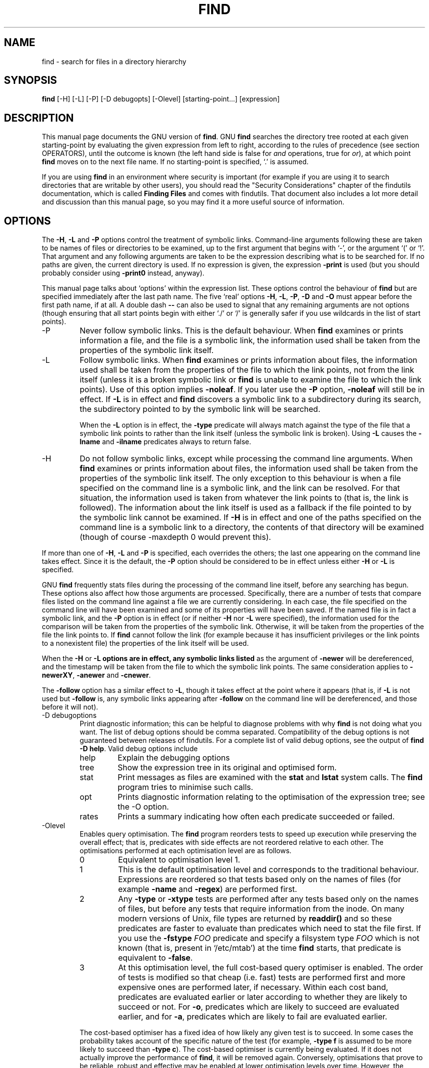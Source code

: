 .TH FIND 1 \" -*- nroff -*-
.SH NAME
find \- search for files in a directory hierarchy
.SH SYNOPSIS
.B find
[\-H] [\-L] [\-P] [\-D debugopts] [\-Olevel] [starting-point...] [expression]
.SH DESCRIPTION
This manual page
documents the GNU version of
.BR find .
GNU
.B find
searches the directory tree rooted at each given starting-point by
evaluating the given expression from left to right, according to the
rules of precedence (see section OPERATORS), until the outcome is
known (the left hand side is false for \fIand\fR operations, true for
\fIor\fR), at which point
.B find
moves on to the next file name.  If no starting-point is specified,
`.' is assumed.
.PP
If you are using
.B find
in an environment where security is important (for example if you are
using it to search directories that are writable by other users), you
should read the "Security Considerations" chapter of the findutils
documentation, which is called \fBFinding Files\fP and comes with
findutils.   That document also includes a lot more detail
and discussion than this manual page, so you may find it a more useful
source of information.
.SH OPTIONS
The
.BR \-H ,
.B \-L
and
.B \-P
options control the treatment of symbolic
links.  Command-line arguments following these are taken to be names
of files or directories to be examined, up to the first argument that
begins with `\-', or the argument `(' or `!'.  That argument and any
following arguments are taken to be the expression describing what is
to be searched for.  If no paths are given, the current directory is
used.  If no expression is given, the expression
.B \-print
is used
(but you should probably consider using
.B \-print0
instead, anyway).
.PP
This manual page talks about `options' within the expression list.
These options control the behaviour of
.B find
but are specified immediately after the last path name.  The five
`real' options
.BR \-H ,
.BR \-L ,
.BR \-P ,
.B  \-D
and
.B  \-O
must appear before
the first path name, if at all.  A double dash
.B \-\-
can also be used
to signal that any remaining arguments are not options (though
ensuring that all start points begin with either `./' or `/' is
generally safer if you use wildcards in the list of start points).
.IP \-P
Never follow symbolic links.  This is the default behaviour.  When
.B find
examines or prints information a file, and the file is a symbolic
link, the information used shall be taken from the properties of the
symbolic link itself.

.IP \-L
Follow symbolic links.  When
.B find
examines or prints information about files, the information used shall
be taken from the properties of the file to which the link points, not
from the link itself (unless it is a broken symbolic link or
.B find
is unable to examine the file to which the link points).  Use of this
option implies
.BR \-noleaf .
If you later use the
.B \-P
option,
.B \-noleaf
will still be in effect.  If
.B \-L
is in effect and
.B find
discovers a symbolic link to a subdirectory during its search,
the subdirectory pointed to by the symbolic link will be searched.
.IP
When the
.B \-L
option is in effect, the
.B \-type
predicate will always
match against the type of the file that a symbolic link points to
rather than the link itself (unless the symbolic link is broken).
Using
.B \-L
causes the
.B \-lname
and
.B \-ilname
predicates always to return
false.

.IP \-H
Do not follow symbolic links, except while processing the command
line arguments.  When
.B find
examines or prints information about files, the information used
shall be taken from the properties of the symbolic link itself.   The
only exception to this behaviour is when a file specified on the
command line is a symbolic link, and the link can be resolved.  For
that situation, the information used is taken from whatever the link
points to (that is, the link is followed).  The information about the
link itself is used as a fallback if the file pointed to by the
symbolic link cannot be examined.  If
.B \-H
is in effect and one of the
paths specified on the command line is a symbolic link to a directory,
the contents of that directory will be examined (though of course
\-maxdepth 0 would prevent this).
.P
If more than one of
.BR \-H ,
.B \-L
and
.B \-P
is specified, each overrides the
others; the last one appearing on the command line takes effect.
Since it is the default, the
.B \-P
option should be considered to be in
effect unless either
.B \-H
or
.B \-L
is specified.

GNU
.B find
frequently stats files during the processing of the command line
itself, before any searching has begun.  These options also affect how
those arguments are processed.  Specifically, there are a number of
tests that compare files listed on the command line against a file we
are currently considering.  In each case, the file specified on the
command line will have been examined and some of its properties will
have been saved.  If the named file is in fact a symbolic link, and
the
.B \-P
option is in effect (or if neither
.B \-H
nor
.B \-L
were specified), the information used for the comparison will be taken from
the properties of the symbolic link.  Otherwise, it will be taken from
the properties of the file the link points to.  If
.B find
cannot follow the link (for example because it has insufficient
privileges or the link points to a nonexistent file) the properties of
the link itself will be used.
.P
When the
.B \-H
or
.B \-L options are in effect, any symbolic links listed
as the argument of
.B \-newer
will be dereferenced, and the timestamp
will be taken from the file to which the symbolic link points.  The
same consideration applies to
.BR \-newerXY ,
.B \-anewer
and
.BR \-cnewer .

The
.B \-follow
option has a similar effect to
.BR \-L ,
though it takes
effect at the point where it appears (that is, if
.B \-L
is not used but
.B \-follow
is, any symbolic links appearing after
.B \-follow
on the
command line will be dereferenced, and those before it will not).

.IP "\-D debugoptions"
Print diagnostic information; this can be helpful to diagnose problems
with why
.B find
is not doing what you want.  The list of debug options should be comma
separated.  Compatibility of the debug options is not guaranteed
between releases of findutils.  For a complete list of valid debug
options, see the output of
.B find \-D
.BR help .
Valid debug options include
.RS
.IP help
Explain the debugging options
.IP tree
Show the expression tree in its original and optimised form.
.IP stat
Print messages as files are examined with the
.B stat
and
.B lstat
system calls.  The
.B find
program tries to minimise such calls.
.IP opt
Prints diagnostic information relating to the optimisation of the
expression tree; see the \-O option.
.IP rates
Prints a summary indicating how often each predicate succeeded or
failed.
.RE
.IP \-Olevel
Enables query optimisation.   The
.B find
program reorders tests to speed up execution while preserving the
overall effect; that is, predicates with side effects are not
reordered relative to each other.  The optimisations performed at each
optimisation level are as follows.
.RS
.IP 0
Equivalent to optimisation level 1.
.IP 1
This is the default optimisation level and corresponds to the
traditional behaviour.  Expressions are reordered so that tests based
only on the names of files (for example
.B \-name
and
.BR \-regex )
are performed first.
.IP 2
Any
.B \-type
or
.B \-xtype
tests are performed after any tests based only on the names of files,
but before any tests that require information from the inode.  On many
modern versions of Unix, file types are returned by
.B readdir()
and so these predicates are faster to evaluate than predicates which
need to stat the file first.
If you use the
.B \-fstype
.I FOO
predicate and specify a filsystem type
.I FOO
which is not known (that is, present in `/etc/mtab') at the time
.B find
starts, that predicate is equivalent to
.BR \-false .
.IP 3
At this optimisation level, the full cost-based query optimiser is
enabled.  The order of tests is modified so that cheap (i.e. fast)
tests are performed first and more expensive ones are performed later,
if necessary.  Within each cost band, predicates are evaluated earlier
or later according to whether they are likely to succeed or not.  For
.BR \-o ,
predicates which are likely to succeed are evaluated earlier, and for
.BR \-a ,
predicates which are likely to fail are evaluated earlier.
.RE
.IP
The cost-based optimiser has a fixed idea of how likely any given test
is to succeed.  In some cases the probability takes account of the
specific nature of the test (for example,
.B \-type f
is assumed to be more likely to succeed than
.BR "\-type c" ).
The cost-based optimiser is currently being evaluated.   If it does
not actually improve the performance of
.BR find ,
it will be removed again.  Conversely, optimisations that prove to be
reliable, robust and effective may be enabled at lower optimisation
levels over time.  However, the default behaviour (i.e. optimisation
level 1) will not be changed in the 4.3.x release series.  The
findutils test suite runs all the tests on
.B find
at each optimisation level and ensures that the result is the same.
.P
.SH EXPRESSIONS
The expression is made up of options (which affect overall operation
rather than the processing of a specific file, and always return
true), tests (which return a true or false value), and actions (which
have side effects and return a true or false value), all separated by
operators.
.B \-and
is assumed where the operator is omitted.

If the expression contains no actions other than
.BR \-prune ,
.B \-print
is
performed on all files for which the expression is true.

.SS OPTIONS
.P
All options always return true.  Except for
.BR \-daystart ,
.B \-follow
and
.BR \-regextype ,
the options affect all tests, including tests specified
before the option.  This is because the options are processed when the
command line is parsed, while the tests don't do anything until files
are examined.  The
.BR \-daystart ,
.B \-follow
and
.B \-regextype
options are different in this respect, and have an effect only on tests which
appear later in the command line.  Therefore, for clarity, it is best
to place them at the beginning of the expression.  A warning is issued
if you don't do this.

.IP \-d
A synonym for \-depth, for compatibility with FreeBSD, NetBSD, MacOS X and OpenBSD.

.IP \-daystart
Measure times (for
.BR \-amin ,
.BR \-atime ,
.BR \-cmin ,
.BR \-ctime ,
.BR \-mmin ,
and
.BR \-mtime )
from the beginning of today rather than from 24 hours ago.  This
option only affects tests which appear later on the command line.

.IP \-depth
Process each directory's contents before the directory itself.  The
\-delete action also implies
.BR \-depth .

.IP \-follow
Deprecated; use the
.B \-L
option instead.  Dereference symbolic links.
Implies
.BR \-noleaf .
The
.B \-follow
option affects only those tests which
appear after it on the command line.  Unless the
.B \-H
or
.B \-L
option has
been specified, the position of the
.B \-follow
option changes the behaviour of the
.B \-newer
predicate; any files listed as the argument
of
.B \-newer
will be dereferenced if they are symbolic links.  The same
consideration applies to
.BR \-newerXY ,
.B \-anewer
and
.BR \-cnewer .
Similarly, the
.B \-type
predicate will always match against the type of the file
that a symbolic link points to rather than the link itself.  Using
.B \-follow
causes the
.B \-lname and
.B \-ilname
predicates always to return false.

.IP "\-help, \-\-help"
Print a summary of the command-line usage of
.B find
and exit.

.IP \-ignore_readdir_race
Normally, \fBfind\fR will emit an error message when it fails to stat a file.
If you give this option and a file is deleted between the time \fBfind\fR
reads the name of the file from the directory and the time it tries to stat
the file, no error message will be issued.    This also applies to files
or directories whose names are given on the command line.  This option takes
effect at the time the command line is read, which means that you cannot search
one part of the filesystem with this option on and part of it with this option
off (if you need to do that, you will need to issue two \fBfind\fR commands
instead, one with the option and one without it).

.IP "\-maxdepth \fIlevels\fR"
Descend at most \fIlevels\fR (a non-negative integer) levels of
directories below the starting-points.
.B \-maxdepth 0
 means only apply the tests and actions to the starting-points themselves.

.IP "\-mindepth \fIlevels\fR"
Do not apply any tests or actions at levels less than \fIlevels\fR (a
non-negative integer).
.B \-mindepth 1
means process all files except the starting-points.

.IP \-mount
Don't descend directories on other filesystems.  An alternate name for
.BR \-xdev ,
for compatibility with some other versions of
.BR find .

.IP \-noignore_readdir_race
Turns off the effect of
.BR \-ignore_readdir_race .

.IP "\-noleaf"
Do not optimize by assuming that directories contain 2 fewer
subdirectories than their hard link count.  This option is needed when
searching filesystems that do not follow the Unix directory-link
convention, such as CD-ROM or MS-DOS filesystems or AFS volume mount
points.  Each directory on a normal Unix filesystem has at least 2
hard links: its name and its `.'  entry.  Additionally, its
subdirectories (if any) each have a `..'  entry linked to that
directory.  When
.B find
is examining a directory, after it has statted 2 fewer subdirectories
than the directory's link count, it knows that the rest of the entries
in the directory are non-directories (`leaf' files in the directory
tree).  If only the files' names need to be examined, there is no need
to stat them; this gives a significant increase in search speed.

.IP "\-regextype \fItype\fR"
Changes the regular expression syntax understood by
.B \-regex
and
.B \-iregex
tests which occur later on the command line.  Currently-implemented
types are emacs (this is the default), posix-awk, posix-basic,
posix-egrep and posix-extended.

.IP "\-version, \-\-version"
Print the \fBfind\fR version number and exit.

.IP "\-warn, \-nowarn"
Turn warning messages on or off.  These warnings apply only to the
command line usage, not to any conditions that
.B find
might encounter when it searches directories.  The default behaviour
corresponds to
.B \-warn
if standard input is a tty, and to
.B \-nowarn
otherwise.

.IP \-xdev
Don't descend directories on other filesystems.

.SS TESTS
Some tests, for example
.B \-newerXY
and
.BR -samefile ,
allow comparison between the file currently being examined and some
reference file specified on the command line.  When these tests are
used, the interpretation of the reference file is determined by the
options
.BR \-H ,
.B \-L
and
.B \-P
and any previous
.BR \-follow ,
but the reference file is only examined once, at the time the command
line is parsed.  If the reference file cannot be examined (for
example, the
.BR stat (2)
system call fails for it), an error message is issued, and
.B find
exits with a nonzero status.
.P
Numeric arguments can be specified as
.IP \fI+n\fP
for greater than
.IR n ,
.IP \fI\-n\fP
for less than
.IR n ,
.IP \fIn\fP
for exactly
.IR n .
.P

.IP "\-amin \fIn\fR"
File was last accessed \fIn\fR minutes ago.

.IP "\-anewer \fIfile\fR"
File was last accessed more recently than \fIfile\fR was modified.  If
\fIfile\fR is a symbolic link and the
.B \-H
option or the
.B \-L
option is in effect, the access time of the file it points to is
always used.

.IP "\-atime \fIn\fR"
File was last accessed \fIn\fR*24 hours ago.
When find figures out how many 24-hour periods ago the file
was last accessed, any fractional part is ignored, so to match
.B \-atime
.BR +1 ,
a file has to have been accessed at least
.I two
days ago.

.IP "\-cmin \fIn\fR"
File's status was last changed \fIn\fR minutes ago.

.IP "\-cnewer \fIfile\fR"
File's status was last changed more recently than \fIfile\fR was
modified.  If \fIfile\fR is a symbolic link and the
.B \-H
option or the
.B \-L
option is in effect, the status-change time of the file it points
to is always used.

.IP "\-ctime \fIn\fR"
File's status was last changed \fIn\fR*24 hours ago.
See the comments for
.B \-atime
to understand how rounding affects the interpretation of file status
change times.

.IP \-empty
File is empty and is either a regular file or a directory.

.IP \-executable
Matches files which are executable and directories which are
searchable (in a file name resolution sense).  This takes into account
access control lists and other permissions artefacts which the
.B \-perm
test ignores.  This test makes use of the
.BR access (2)
system call, and so can be fooled by NFS servers which do UID
mapping (or root-squashing), since many systems implement
.BR access (2)
in the client's kernel and so cannot make use of the UID mapping
information held on the server.  Because this test is based only on
the result of the
.BR access (2)
system call, there is no guarantee that a file for which this test
succeeds can actually be executed.

.IP \-false
Always false.

.IP "\-fstype \fItype\fR"
File is on a filesystem of type \fItype\fR.  The valid filesystem
types vary among different versions of Unix; an incomplete list of
filesystem types that are accepted on some version of Unix or another
is: ufs, 4.2, 4.3, nfs, tmp, mfs, S51K, S52K.  You can use
.B \-printf
with the %F directive to see the types of your filesystems.

.IP "\-gid \fIn\fR"
File's numeric group ID is \fIn\fR.

.IP "\-group \fIgname\fR"
File belongs to group \fIgname\fR (numeric group ID allowed).

.IP "\-ilname \fIpattern\fR"
Like
.BR \-lname ,
but the match is case insensitive.
If the
.B \-L
option or the
.B \-follow
option is in effect, this test returns false unless the symbolic link
is broken.


.IP "\-iname \fIpattern\fR"
Like
.BR \-name ,
but the match is case insensitive.  For example, the
patterns `fo*' and `F??' match the file names `Foo', `FOO', `foo',
`fOo', etc.   The pattern `*foo*` will also match a file
called '.foobar'.

.IP "\-inum \fIn\fR"
File has inode number \fIn\fR.  It is normally easier to use the
.B \-samefile
test instead.

.IP "\-ipath \fIpattern\fR"
Like
.BR \-path .
but the match is case insensitive.

.IP "\-iregex \fIpattern\fR"
Like
.BR \-regex ,
but the match is case insensitive.

.IP "\-iwholename \fIpattern\fR"
See \-ipath.    This alternative is less portable than
.BR \-ipath .

.IP "\-links \fIn\fR"
File has \fIn\fR links.

.IP "\-lname \fIpattern\fR"
File is a symbolic link whose contents match shell pattern
\fIpattern\fR.  The metacharacters do not treat `/' or `.' specially.
If the
.B \-L
option or the
.B \-follow
option is in effect, this test returns false unless the symbolic link
is broken.

.IP "\-mmin \fIn\fR"
File's data was last modified \fIn\fR minutes ago.

.IP "\-mtime \fIn\fR"
File's data was last modified \fIn\fR*24 hours ago.
See the comments for
.B \-atime
to understand how rounding affects the interpretation of file
modification times.

.IP "\-name \fIpattern\fR"
Base of file name (the path with the leading directories removed)
matches shell pattern \fIpattern\fR.  Because the leading directories
are removed, the file names considered for a match with
.B \-name
will never include a slash, so `\-name a/b' will never match anything
(you probably need to use
.B \-path
instead).  The metacharacters (`*', `?',
and `[]') match a `.' at the start of the base name (this is a change
in findutils-4.2.2; see section STANDARDS CONFORMANCE below).  To ignore a
directory and the files under it, use
.BR \-prune ;
see an example in the
description of
.BR \-path .
Braces are not recognised as being
special, despite the fact that some shells including Bash imbue braces
with a special meaning in shell patterns.  The filename matching is
performed with the use of the
.BR fnmatch (3)
library function.   Don't forget to enclose the pattern in quotes
in order to protect it from expansion by the shell.

.IP "\-newer \fIfile\fR"
File was modified more recently than \fIfile\fR.  If \fIfile\fR is a
symbolic link and the
.B \-H
option or the
.B \-L
option is in effect, the
modification time of the file it points to is always used.

.IP "\-newerXY \fIreference\fR"
Compares the timestamp of the current file with \fIreference\fR.
The
.I reference
argument is normally the name of a file (and one of its timestamps is
used for the comparison) but it may also be a string describing an
absolute time.
.I X
and
.I Y
are placeholders for other letters, and these letters select which
time belonging to
how
.I reference
is used for the comparison.
.TS
ll
ll
ll
ll
llw(2i).
a	The access time of the file \fIreference\fR
B	The birth time of the file \fIreference\fR
c	The inode status change time of \fIreference\fR
m	The modification time of the file \fIreference\fR
t	\fIreference\fR is interpreted directly as a time
.TE

Some combinations are invalid; for example, it is invalid for
.I X
to be
.IR t .
Some combinations are not implemented on all systems; for example
.I B
is not supported on all systems.  If an invalid or unsupported
combination of
.I XY
is specified, a fatal error results.  Time specifications are
interpreted as for the argument to the
.B \-d
option of GNU
.BR date .
If you try to use the birth time of a reference file, and the birth
time cannot be determined, a fatal error message results.  If you
specify a test which refers to the birth time of files being examined,
this test will fail for any files where the birth time is unknown.

.IP \-nogroup
No group corresponds to file's numeric group ID.

.IP \-nouser
No user corresponds to file's numeric user ID.

.IP "\-path \fIpattern\fR"
File name matches shell pattern \fIpattern\fR.  The metacharacters do
not treat `/' or `.' specially; so, for example,
.br
.in +1i
find . \-path "./sr*sc"
.br
.in -1i
will print an entry for a directory called `./src/misc' (if one
exists).  To ignore a whole directory tree, use
.B \-prune
rather than
checking every file in the tree.  For example, to skip the
directory `src/emacs' and all files and directories under it, and
print the names of the other files found, do something like this:
.br
.in +1i
find . \-path ./src/emacs \-prune \-o \-print
.br
.in -1i
Note that the pattern match test applies to the whole file name,
starting from one of the start points named on the command line.  It
would only make sense to use an absolute path name here if the
relevant start point is also an absolute path.  This means that this
command will never match anything:
.br
.in +1i
find bar \-path /foo/bar/myfile \-print
.br
.in -1i
Find compares the
.B \-path
argument with the concatenation of a directory name and the base name
of the file it's examining.  Since the concatenation will never end
with a slash,
.B \-path
arguments ending in a slash will match nothing (except perhaps a start
point specified on the command line).
The predicate
.B \-path
is also supported by HP-UX
.B find
and will be in a forthcoming version of the POSIX standard.

.IP "\-perm \fImode\fR"
File's permission bits are exactly \fImode\fR (octal or symbolic).
Since an exact match is required, if you want to use this form for
symbolic modes, you may have to specify a rather complex mode string.
For example `\-perm g=w' will only match files which have mode 0020
(that is, ones for which group write permission is the only permission
set).  It is more likely that you will want to use the `/' or `-'
forms, for example `\-perm \-g=w', which matches any file with group
write permission.  See the
.B EXAMPLES
section for some illustrative examples.

.IP "\-perm \-\fImode\fR"
All of the permission bits \fImode\fR are set for the file.
Symbolic modes are accepted in this form, and this is usually the way
in which would want to use them.  You must specify `u', `g' or `o' if
you use a symbolic mode.   See the
.B EXAMPLES
section for some illustrative examples.

.IP "\-perm /\fImode\fR"
Any of the permission bits \fImode\fR are set for the file.  Symbolic
modes are accepted in this form.  You must specify `u', `g' or `o' if
you use a symbolic mode.  See the
.B EXAMPLES
section for some illustrative examples.  If no permission bits in
.I mode
are set, this test matches any file (the idea here is to be consistent
with the behaviour of
.B \-perm
.BR \-000 ).

.IP "\-perm +\fImode\fR"
This is no longer supported (and has been deprecated since 2005).  Use
.B "\-perm /\fImode\fR"
instead.

.IP \-readable
Matches files which are readable.  This takes into account access
control lists and other permissions artefacts which the
.B \-perm
test ignores.  This test makes use of the
.BR access (2)
system call, and so can be fooled by NFS servers which do UID
mapping (or root-squashing), since many systems implement
.BR access (2)
in the client's kernel and so cannot make use of the UID mapping
information held on the server.

.IP "\-regex \fIpattern\fR"
File name matches regular expression \fIpattern\fR.  This is a match
on the whole path, not a search.  For example, to match a file named
`./fubar3', you can use the regular expression `.*bar.' or `.*b.*3',
but not `f.*r3'.  The regular expressions understood by
.B find
are by default Emacs Regular Expressions, but this can be
changed with the
.B \-regextype
option.

.IP "\-samefile \fIname\fR"
File refers to the same inode as \fIname\fR.   When
.B \-L
is in effect, this can include symbolic links.

.IP "\-size \fIn\fR[cwbkMG]"
File uses \fIn\fP units of space, rounding up.  The following suffixes
can be used:
.RS
.IP `b'
for 512-byte blocks (this is the default if no suffix is used)
.IP `c'
for bytes
.IP `w'
for two-byte words
.IP `k'
for Kilobytes (units of 1024 bytes)
.IP `M'
for Megabytes (units of 1048576 bytes)
.IP `G'
for Gigabytes (units of 1073741824 bytes)
.RE
.IP
The size does not count indirect blocks, but it does count blocks in
sparse files that are not actually allocated.  Bear in mind that the
`%k' and `%b' format specifiers of
.B \-printf
handle sparse files
differently.  The `b' suffix always denotes 512-byte blocks and never
1 Kilobyte blocks, which is different to the behaviour of
.BR \-ls .
The + and - prefixes signifiy greater than and less than, as usual,
but bear in mind that the size is rounded up to the next unit (so a
1-byte file is not matched by
.BR "-size -1M" ).
.IP \-true
Always true.

.IP "\-type \fIc\fR"
File is of type \fIc\fR:
.RS
.IP b
block (buffered) special
.IP c
character (unbuffered) special
.IP d
directory
.IP p
named pipe (FIFO)
.IP f
regular file
.IP l
symbolic link; this is never true if the
.B \-L
option or the
.B \-follow
option is in effect, unless the symbolic link is broken.  If you want
to search for symbolic links when
.B \-L
is in effect, use
.BR \-xtype .
.IP s
socket
.IP D
door (Solaris)
.RE
.IP "\-uid \fIn\fR"
File's numeric user ID is \fIn\fR.

.IP "\-used \fIn\fR"
File was last accessed \fIn\fR days after its status was last changed.

.IP "\-user \fIuname\fR"
File is owned by user \fIuname\fR (numeric user ID allowed).

.IP "\-wholename \fIpattern\fR"
See \-path.    This alternative is less portable than
.BR \-path .

.IP "\-writable"
Matches files which are writable.  This takes into account access
control lists and other permissions artefacts which the
.B \-perm
test ignores.  This test makes use of the
.BR access (2)
system call, and so can be fooled by NFS servers which do UID
mapping (or root-squashing), since many systems implement
.BR access (2)
in the client's kernel and so cannot make use of the UID mapping
information held on the server.

.IP "\-xtype \fIc\fR"
The same as
.B \-type
unless the file is a symbolic link.  For symbolic
links: if the
.B \-H
or
.B \-P
option was specified, true if the file is a
link to a file of type \fIc\fR; if the
.B \-L
option has been given, true
if \fIc\fR is `l'.  In other words, for symbolic links,
.B \-xtype
checks the type of the file that
.B \-type
does not check.
.IP "\-context \fIpattern\fR"
(SELinux only) Security context of the file matches glob \fIpattern\fR.

.SS ACTIONS
.IP "\-delete\fR"
Delete files; true if removal succeeded.  If the removal failed, an
error message is issued.
If
.B \-delete
fails,
.BR find 's
exit status will be nonzero
(when it eventually exits).
Use of
.B \-delete
automatically turns on the
.RB ` \-depth '
option.

.BR Warnings :
Don't forget that the find command line is
evaluated as an expression, so putting
.B \-delete
first will make
.B find
try to delete everything below the starting points you specified.
When testing a
.B find
command line that you later intend to use with
.BR \-delete ,
you should explicitly specify
.B \-depth
in order to avoid later surprises.  Because
.B \-delete
implies
.BR \-depth ,
you cannot usefully use
.B \-prune
and
.B \-delete
together.

.IP "\-exec \fIcommand\fR ;"
Execute \fIcommand\fR; true if 0 status is returned.  All following
arguments to
.B find
are taken to be arguments to the command until an argument consisting
of `;' is encountered.  The string `{}' is replaced by the current
file name being processed everywhere it occurs in the arguments to the
command, not just in arguments where it is alone, as in some versions
of
.BR find .
Both of these constructions might need to be escaped (with a `\e') or
quoted to protect them from expansion by the shell.  See the
.B EXAMPLES
section for examples of the use of the
.B \-exec
option.  The specified
command is run once for each matched file.
The command is executed in the starting directory.   There are
unavoidable security problems surrounding use of the
.B \-exec
action;
you should use the
.B \-execdir
option instead.

.IP "\-exec \fIcommand\fR {} +"
This variant of the
.B \-exec
action runs the specified command on the
selected files, but the command line is built by appending each
selected file name at the end; the total number of invocations of the
command will be much less than the number of matched files.  The
command line is built in much the same way that
.B xargs
builds its command lines.  Only one instance of `{}' is allowed within
the command.  The command is executed in the starting directory.

.IP "\-execdir \fIcommand\fR ;"
.IP "\-execdir \fIcommand\fR {} +"
Like
.BR \-exec ,
but the specified command is run from the subdirectory
containing the matched file, which is not normally the directory in
which you started
.BR find .
This a much more secure method for invoking commands, as it avoids
race conditions during resolution of the paths to the matched files.
As with the
.B \-exec
action, the `+' form of
.B \-execdir
will build a
command line to process more than one matched file, but any given
invocation of
.I command
will only list files that exist in the same subdirectory.  If you use
this option, you must ensure that your
.B $PATH
environment variable does not reference `.';
otherwise, an attacker can run any commands they like by leaving an
appropriately-named file in a directory in which you will run
.BR \-execdir .
The same applies to having entries in
.B $PATH
which are empty or which are not absolute directory names.

.IP "\-fls \fIfile\fR"
True; like
.B \-ls
but write to \fIfile\fR like
.BR \-fprint .
The output file is always created, even if the predicate is never
matched.
See the
.B UNUSUAL FILENAMES
section for information about how unusual characters in filenames are handled.

.IP "\-fprint \fIfile\fR"
True; print the full file name into file \fIfile\fR.  If \fIfile\fR
does not exist when \fBfind\fR is run, it is created; if it does
exist, it is truncated.  The file names `/dev/stdout' and
`/dev/stderr' are handled specially; they refer to the standard
output and standard error output, respectively.
The output file is always created, even if the predicate is never matched.
See the
.B UNUSUAL FILENAMES
section for information about how unusual characters in filenames are handled.

.IP "\-fprint0 \fIfile\fR"
True; like
.B \-print0
but write to \fIfile\fR like
.BR \-fprint .
The output file is always created, even if the predicate is never matched.
See the
.B UNUSUAL FILENAMES
section for information about how unusual characters in filenames are handled.

.IP "\-fprintf \fIfile\fR \fIformat\fR"
True; like
.B \-printf
but write to \fIfile\fR like
.BR \-fprint .
The output file is always created, even if the predicate is never matched.
See the
.B UNUSUAL FILENAMES
section for information about how unusual characters in filenames are handled.

.IP \-ls
True; list current file in
.B ls \-dils
format on standard output.
The block counts are of 1K blocks, unless the environment variable
POSIXLY_CORRECT is set, in which case 512-byte blocks are used.
See the
.B UNUSUAL FILENAMES
section for information about how unusual characters in filenames are handled.

.IP "\-ok \fIcommand\fR ;"
Like
.B \-exec
but ask the user first.  If the user agrees, run the command.  Otherwise
just return false.  If the command is run, its standard input is redirected
from
.BR /dev/null .

.IP
The response to the prompt is matched against a pair of regular
expressions to determine if it is an affirmative or negative
response.  This regular expression is obtained from the system if the
`POSIXLY_CORRECT' environment variable is set, or otherwise from
.BR find 's
message translations.  If the system has no suitable
definition,
.BR find 's
own definition will be used.   In either case, the interpretation of
the regular expression itself will be affected by the environment
variables 'LC_CTYPE' (character classes) and 'LC_COLLATE' (character
ranges and equivalence classes).



.IP "\-okdir \fIcommand\fR ;"
Like
.B \-execdir
but ask the user first in the same way as for
.BR \-ok .
If the user does not agree, just return false.
If the command is run, its standard input is redirected from
.BR /dev/null .

.IP \-print
True; print the full file name on the standard output, followed by a
newline.   If you are piping the output of
.B find
into another program and there is the faintest possibility that the files
which you are searching for might contain a newline, then you should
seriously consider using the
.B \-print0
option instead of
.BR \-print .
See the
.B UNUSUAL FILENAMES
section for information about how unusual characters in filenames are handled.

.IP \-print0
True; print the full file name on the standard output, followed by a
null character (instead of the newline character that
.B \-print
uses).
This allows file names that contain newlines or other types of white
space to be correctly interpreted by programs that process the
\fBfind\fR output.  This option corresponds to the
.B \-0
option of
.BR xargs .

.IP "\-printf \fIformat\fR"
True; print \fIformat\fR on the standard output, interpreting `\e'
escapes and `%' directives.  Field widths and precisions can be
specified as with the `printf' C function.  Please note that many of
the fields are printed as %s rather than %d, and this may mean that
flags don't work as you might expect.  This also means that the `\-'
flag does work (it forces fields to be left-aligned).  Unlike
.BR \-print ,
.B \-printf
does not add a newline at the end of the string.  The escapes
and directives are:
.RS
.IP \ea
Alarm bell.
.IP \eb
Backspace.
.IP \ec
Stop printing from this format immediately and flush the output.
.IP \ef
Form feed.
.IP \en
Newline.
.IP \er
Carriage return.
.IP \et
Horizontal tab.
.IP \ev
Vertical tab.
.IP \e0
ASCII NUL.
.IP \e\e
A literal backslash (`\e').
.IP \eNNN
The character whose ASCII code is NNN (octal).
.PP
A `\e' character followed by any other character is treated as an
ordinary character, so they both are printed.
.IP %%
A literal percent sign.
.IP %a
File's last access time in the format returned by the C `ctime' function.
.IP %A\fIk\fP
File's last access time in the format specified by \fIk\fR, which is
either `@' or a directive for the C `strftime' function.  The possible
values for \fIk\fR are listed below; some of them might not be
available on all systems, due to differences in `strftime' between
systems.
.RS
.IP @
seconds since Jan. 1, 1970, 00:00 GMT, with fractional part.
.PP
Time fields:
.IP H
hour (00..23)
.IP I
hour (01..12)
.IP k
hour ( 0..23)
.IP l
hour ( 1..12)
.IP M
minute (00..59)
.IP p
locale's AM or PM
.IP r
time, 12-hour (hh:mm:ss [AP]M)
.IP S
Second (00.00 .. 61.00).  There is a fractional part.
.IP T
time, 24-hour (hh:mm:ss)
.IP +
Date and time, separated by `+', for example
`2004\-04\-28+22:22:05.0'.  This is a GNU extension.  The time is
given in the current timezone (which may be affected by setting the TZ
environment variable).  The seconds field includes a fractional part.
.IP X
locale's time representation (H:M:S)
.IP Z
time zone (e.g., EDT), or nothing if no time zone is determinable
.PP
Date fields:
.IP a
locale's abbreviated weekday name (Sun..Sat)
.IP A
locale's full weekday name, variable length (Sunday..Saturday)
.IP b
locale's abbreviated month name (Jan..Dec)
.IP B
locale's full month name, variable length (January..December)
.IP c
locale's date and time (Sat Nov 04 12:02:33 EST 1989).  The format is
the same as for
.BR ctime (3)
and so to preserve compatibility with that format, there is no fractional part
in the seconds field.
.IP d
day of month (01..31)
.IP D
date (mm/dd/yy)
.IP h
same as b
.IP j
day of year (001..366)
.IP m
month (01..12)
.IP U
week number of year with Sunday as first day of week (00..53)
.IP w
day of week (0..6)
.IP W
week number of year with Monday as first day of week (00..53)
.IP x
locale's date representation (mm/dd/yy)
.IP y
last two digits of year (00..99)
.IP Y
year (1970...)
.RE
.IP %b
The amount of disk space used for this file in 512-byte blocks. Since disk
space is allocated in multiples of the filesystem block size this is usually
greater than %s/512, but it can also be smaller if the file is a sparse file.
.IP %c
File's last status change time in the format returned by the C `ctime'
function.
.IP %C\fIk\fP
File's last status change time in the format specified by \fIk\fR,
which is the same as for %A.
.IP %d
File's depth in the directory tree; 0 means the file is a starting-point.
.IP %D
The device number on which the file exists (the st_dev field of struct
stat), in decimal.
.IP %f
File's name with any leading directories removed (only the last element).
.IP %F
Type of the filesystem the file is on; this value can be used for
\-fstype.
.IP %g
File's group name, or numeric group ID if the group has no name.
.IP %G
File's numeric group ID.
.IP %h
Leading directories of file's name (all but the last element).
If the file name contains no slashes (since it is in the current
directory) the %h specifier expands to ".".
.IP %H
Starting-point under which file was found.
.IP %i
File's inode number (in decimal).
.IP %k
The amount of disk space used for this file in 1K blocks. Since disk space is
allocated in multiples of the filesystem block size this is usually greater
than %s/1024, but it can also be smaller if the file is a sparse file.
.IP %l
Object of symbolic link (empty string if file is not a symbolic link).
.IP %m
File's permission bits (in octal).  This option uses the `traditional'
numbers which most Unix implementations use, but if your particular
implementation uses an unusual ordering of octal permissions bits, you
will see a difference between the actual value of the file's mode and
the output of %m.   Normally you will want to have a leading
zero on this number, and to do this, you should use the
.B #
flag (as in, for example, `%#m').
.IP %M
File's permissions (in symbolic form, as for
.BR ls ).
This directive is supported in findutils 4.2.5 and later.
.IP %n
Number of hard links to file.
.IP %p
File's name.
.IP %P
File's name with the name of the starting-point under which
it was found removed.
.IP %s
File's size in bytes.
.IP %S
File's sparseness.  This is calculated as (BLOCKSIZE*st_blocks /
st_size).  The exact value you will get for an ordinary file of a
certain length is system-dependent.  However, normally sparse files
will have values less than 1.0, and files which use indirect blocks
may have a value which is greater than 1.0.   The value used for
BLOCKSIZE is system-dependent, but is usually 512 bytes.   If the file
size is zero, the value printed is undefined.  On systems which lack
support for st_blocks, a file's sparseness is assumed to be 1.0.
.IP %t
File's last modification time in the format returned by the C `ctime'
function.
.IP %T\fIk\fP
File's last modification time in the format specified by \fIk\fR,
which is the same as for %A.
.IP %u
File's user name, or numeric user ID if the user has no name.
.IP %U
File's numeric user ID.
.IP %y
File's type (like in
.BR "ls \-l" ),
U=unknown type (shouldn't happen)
.IP %Y
File's type (like %y), plus follow symlinks: L=loop, N=nonexistent
.IP %Z
(SELinux only) file's security context.
.IP "%{ %[ %("
Reserved for future use.
.PP
A `%' character followed by any other character is discarded, but the
other character is printed (don't rely on this, as further format
characters may be introduced).  A `%' at the end of the format
argument causes undefined behaviour since there is no following
character.  In some locales, it may hide your door keys, while in
others it may remove the final page from the novel you are reading.

The %m and %d directives support the
.B #
,
.B 0
and
.B +
flags, but the other directives do not, even if they
print numbers.  Numeric directives that do not support these flags
include
.BR G ,
.BR U ,
.BR b ,
.BR D ,
.B  k
and
.BR n .
The `\-' format flag is supported and changes the alignment of a field
from right-justified (which is the default) to left-justified.
.PP
See the
.B UNUSUAL FILENAMES
section for information about how unusual characters in filenames are handled.


.RE
.IP \-prune
True; if the file is a directory, do not descend into it. If
.B \-depth
is given, false; no effect.  Because
.B \-delete
implies
.BR \-depth ,
you cannot usefully use
.B \-prune
and
.B \-delete together.

.IP "\-quit"
Exit immediately.  No child processes will be left running, but no more
paths specified on the command line will be processed.  For example,
.B find /tmp/foo /tmp/bar \-print \-quit
will print only
.BR /tmp/foo .
Any command lines which have been built up with
.B \-execdir ... {} +
will be invoked before
.B find
exits.   The exit status may or may not be zero, depending on whether
an error has already occurred.

.SS UNUSUAL FILENAMES
Many of the actions of
.B find
result in the printing of data which is under the control of other
users.  This includes file names, sizes, modification times and so
forth.  File names are a potential problem since they can contain any
character except `\e0' and `/'.  Unusual characters in file names can
do unexpected and often undesirable things to your terminal (for
example, changing the settings of your function keys on some
terminals).  Unusual characters are handled differently by various
actions, as described below.

.IP "\-print0, \-fprint0\"
Always print the exact filename, unchanged, even if the output is
going to a terminal.

.IP "\-ls, \-fls"
Unusual characters are always escaped.  White space, backslash, and
double quote characters are printed using C-style escaping (for
example `\ef', `\e"').  Other unusual characters are printed using an
octal escape.  Other printable characters (for
.B \-ls
and
.B \-fls
these are the characters between octal 041 and 0176) are printed as-is.

.IP "\-printf, \-fprintf"
If the output is not going to a terminal, it is printed as-is.
Otherwise, the result depends on which directive is in use.  The
directives %D, %F, %g, %G, %H, %Y, and %y expand to values which are
not under control of files' owners, and so are printed as-is.  The
directives %a, %b, %c, %d, %i, %k, %m, %M, %n, %s, %t, %u and %U have
values which are under the control of files' owners but which cannot
be used to send arbitrary data to the terminal, and so these are
printed as-is.  The directives %f, %h, %l, %p and %P are quoted.  This
quoting is performed in the same way as for GNU
.BR ls .
This is not the same quoting mechanism as the one used for
.B \-ls
and
.BR \-fls .
If you are able to decide what format to use for the output of
.B find
then it is normally better to use `\e0' as a terminator
than to use newline, as file names can contain white space and newline
characters.  The setting of the `LC_CTYPE' environment
variable is used to determine which characters need to be quoted.

.IP "\-print, \-fprint"
Quoting is handled in the same way as for
.B \-printf
and
.BR \-fprintf .
If you are using
.B find
in a script or in a situation where the matched files might have
arbitrary names, you should consider using
.B \-print0
instead of
.BR \-print .
.P
The
.B \-ok
and
.B \-okdir
actions print the current filename as-is.  This may change in a future release.

.SS OPERATORS
.P
Listed in order of decreasing precedence:

.IP "( \fIexpr\fR )"
Force precedence.  Since parentheses are special to the shell, you
will normally need to quote them.  Many of the examples in this manual
page use backslashes for this purpose: `\e(...\e)' instead of `(...)'.

.IP "! \fIexpr\fR"
True if \fIexpr\fR is false.  This character will also usually need
protection from interpretation by the shell.

.IP "\-not \fIexpr\fR"
Same as ! \fIexpr\fR, but not POSIX compliant.

.IP "\fIexpr1 expr2\fR"
Two expressions in a row are taken to be joined with an
implied "and"; \fIexpr2\fR is not evaluated if \fIexpr1\fR is false.

.IP "\fIexpr1\fR \-a \fIexpr2\fR"
Same as \fIexpr1 expr2\fR.

.IP "\fIexpr1\fR \-and \fIexpr2\fR"
Same as \fIexpr1 expr2\fR, but not POSIX compliant.

.IP "\fIexpr1\fR \-o \fIexpr2\fR"
Or; \fIexpr2\fR is not evaluated if \fIexpr1\fR is true.

.IP "\fIexpr1\fR \-or \fIexpr2\fR"
Same as \fIexpr1\fR
.B \-o
\fIexpr2\fR, but not POSIX compliant.

.IP "\fIexpr1\fR , \fIexpr2\fR"
List; both \fIexpr1\fR and \fIexpr2\fR are always evaluated.  The
value of \fIexpr1\fR is discarded; the value of the list is the value
of \fIexpr2\fR. The comma operator can be useful for searching for
several different types of thing, but traversing the filesystem
hierarchy only once.  The
.B \-fprintf
action can be used to list the various matched items into several
different output files.


.SH "STANDARDS CONFORMANCE"
For closest compliance to the POSIX standard, you should set the
POSIXLY_CORRECT environment variable.  The following options are
specified in the POSIX standard (IEEE Std 1003.1, 2003 Edition):

.IP \fB\-H\fR
This option is supported.

.IP \fB\-L\fR
This option is supported.

.IP \fB\-name\fR
This option is supported, but POSIX conformance depends on the
POSIX conformance of the system's
.BR fnmatch (3)
library function.  As of findutils-4.2.2, shell metacharacters
(`*', `?' or `[]' for example) will match a leading `.', because
IEEE PASC interpretation 126 requires this.   This is a change from
previous versions of findutils.

.IP \fB\-type\fR
Supported.   POSIX specifies `b', `c', `d', `l', `p', `f' and `s'.
GNU find also supports `D', representing a Door, where the OS provides these.

.IP \fB\-ok\fR
Supported.
Interpretation of the response is according to the "yes" and "no"
patterns selected by setting the `LC_MESSAGES' environment variable.
When the `POSIXLY_CORRECT' environment variable is set, these patterns
are taken system's definition of a positive (yes) or negative (no)
response. See the system's
documentation for \fBnl_langinfo\fP(3), in particular YESEXPR and
NOEXPR.    When `POSIXLY_CORRECT' is not set, the patterns are instead
taken from
.BR find 's
own message catalogue.

.IP \fB\-newer\fR
Supported.  If the file specified is a symbolic link, it is always
dereferenced.  This is a change from previous behaviour, which used to
take the relevant time from the symbolic link; see the HISTORY section
below.

.IP \fB\-perm\fR
Supported.  If the POSIXLY_CORRECT environment variable is not set,
some mode arguments (for example +a+x) which are not valid in POSIX
are supported for backward-compatibility.

.IP "Other predicates"
The predicates
.BR \-atime ,
.BR \-ctime ,
.BR \-depth ,
.BR \-group ,
.BR \-links ,
.BR \-mtime ,
.BR \-nogroup ,
.BR \-nouser ,
.BR \-print ,
.BR \-prune ,
.BR \-size ,
.BR \-user
and
.B \-xdev
`\-atime',
`\-ctime',
`\-depth',
`\-group',
`\-links',
`\-mtime',
`\-nogroup',
`\-nouser',
`\-perm',
`\-print',
`\-prune',
`\-size',
`\-user' and
`\-xdev',
are all supported.

.P
The POSIX standard specifies parentheses `(', `)', negation `!' and the
`and' and `or' operators (
.BR \-a ,
.BR \-o ).
.P
All other options, predicates, expressions and so forth are extensions
beyond the POSIX standard.  Many of these extensions are not unique to
GNU find, however.
.P
The POSIX standard requires that
.B find
detects loops:
.IP
The
.B find
utility shall detect infinite loops; that is, entering a
previously visited directory that is an ancestor of the last file
encountered. When it detects an infinite loop, find shall write a
diagnostic message to standard error and shall either recover its
position in the hierarchy or terminate.
.P
GNU
.B find
complies with these requirements.  The link count of
directories which contain entries which are hard links to an ancestor
will often be lower than they otherwise should be.  This can mean that
GNU find will sometimes optimise away the visiting of a subdirectory
which is actually a link to an ancestor.  Since
.B find
does not actually enter such a subdirectory, it is allowed to avoid
emitting a diagnostic message.  Although this behaviour may be
somewhat confusing, it is unlikely that anybody actually depends on
this behaviour.  If the leaf optimisation has been turned off with
.BR \-noleaf ,
the directory entry will always be examined and the diagnostic message
will be issued where it is appropriate.  Symbolic links cannot be used
to create filesystem cycles as such, but if the
.B \-L
option or the
.B \-follow
option is in use, a diagnostic message is issued when
.B find
encounters a loop of symbolic links.  As with loops containing hard
links, the leaf optimisation will often mean that
.B find
knows that it doesn't need to call
.I stat()
or
.I chdir()
on the symbolic link, so this diagnostic is frequently not necessary.
.P
The
.B \-d
option is supported for compatibility with various BSD systems,
but you should use the POSIX-compliant option
.B \-depth
instead.
.P
The POSIXLY_CORRECT environment variable does not affect the behaviour
of the
.B \-regex
or
.B \-iregex
tests because those tests aren't specified in the POSIX standard.
.SH "ENVIRONMENT VARIABLES"

.IP LANG
Provides a default value for the internationalization variables that
are unset or null.

.IP LC_ALL
If set to a non-empty string value, override the values of all the
other internationalization variables.

.IP LC_COLLATE
The POSIX standard specifies that this variable affects the pattern
matching to be used for the
.B \-name
option.   GNU find uses the
.BR fnmatch (3)
library function, and so support for `LC_COLLATE' depends on the
system library.    This variable also affects the interpretation of
the response to
.BR \-ok;
while the `LC_MESSAGES' variable selects the actual pattern used to
interpret the response to
.BR \-ok ,
the interpretation of any bracket expressions in the pattern will be
affected by `LC_COLLATE'.

.IP LC_CTYPE
This variable affects the treatment of character classes used in
regular expressions and also with
the
.B \-name
test, if the system's
.BR fnmatch (3)
library function supports this.  This variable also affects the
interpretation of any character classes in the regular expressions
used to interpret the response to the prompt issued by
.BR \-ok .
The `LC_CTYPE' environment variable will
also affect which characters are considered to be unprintable when
filenames are printed; see the section UNUSUAL FILENAMES.

.IP LC_MESSAGES
Determines the locale to be used for internationalised messages.  If
the `POSIXLY_CORRECT' environment variable is set, this also
determines the interpretation of the response to the prompt made by the
.BR \-ok
action.

.IP NLSPATH
Determines the location of the internationalisation message catalogues.

.IP PATH
Affects the directories which are searched to find the executables
invoked by
.BR \-exec ,
.BR \-execdir ,
.B \-ok
and
.BR \-okdir .

.IP POSIXLY_CORRECT
Determines the block size used by
.B \-ls
and
.BR \-fls .
If
.B POSIXLY_CORRECT
is set, blocks are units of 512 bytes.  Otherwise they are units of 1024 bytes.
.IP
Setting this variable also turns off
warning messages (that is, implies
.BR \-nowarn )
by default, because POSIX requires that apart from
the output for
.BR \-ok ,
all messages printed on stderr are diagnostics and must result in a
non-zero exit status.
.IP
When POSIXLY_CORRECT is not set,
.B \-perm
+zzz
is treated just like
.B \-perm
/zzz
if
+zzz is not a valid symbolic mode.  When POSIXLY_CORRECT is set, such
constructs are treated as an error.
.IP
When POSIXLY_CORRECT is set, the response to the prompt made by the
.B \-ok
action is interpreted according to the system's message catalogue, as
opposed to according to
.BR find 's
own message translations.

.IP TZ
Affects the time zone used for some of the time-related format
directives of
.B \-printf
and
.BR \-fprintf .
.SH BINARIES
The findutils source distribution contains two different
implementations of
.BR find .
The older implementation descends the file system recursively, while
the newer one uses
.BR fts (3).
Both are normally installed.
.P
If the option
.B \-\-without\-fts
was passed to
.BR configure ,
the recursive implementation is installed as
.B find
and the fts-based implementation is installed as
.BR ftsfind .
Otherwise, the fts-based implementation is installed as
.B find
and the recursive implementation is installed as
.BR oldfind .
.SH "EXAMPLES"
.nf
.B find /tmp \-name core \-type f \-print | xargs /bin/rm \-f

.fi
Find files named
.B core
in or below the directory
.B /tmp
and delete them.  Note that this will work incorrectly if there are
any filenames containing newlines, single or double quotes, or spaces.
.P
.B find /tmp \-name core \-type f \-print0 | xargs \-0 /bin/rm \-f

.fi
Find files named
.B core
in or below the directory
.B /tmp
and delete them, processing filenames in such a way that file or
directory names containing single or double quotes, spaces or newlines
are correctly handled.  The
.B \-name
test comes before the
.B \-type
test in order to avoid having to call
.B stat(2)
on every file.

.P
.nf
.B find . \-type f \-exec file \(aq{}\(aq \e\;

.fi
Runs `file' on every file in or below the current directory.  Notice
that the braces are enclosed in single quote marks to protect them
from interpretation as shell script punctuation.  The semicolon is
similarly protected by the use of a backslash, though single quotes
could have been used in that case also.

.P
.nf
.B find / \e( \-perm \-4000 \-fprintf /root/suid.txt \(aq%#m %u %p\en\(aq \e) , \e
.B  \e( \-size +100M \-fprintf /root/big.txt  \(aq%\-10s %p\en\(aq \e)

.fi
Traverse the filesystem just once, listing setuid files and
directories into
.B /root/suid.txt
and large files into
.BR /root/big.txt .

.P
.nf
.B find $HOME  \-mtime 0

.fi
Search for files in your home directory which have been modified in
the last twenty-four hours.  This command works this way because the
time since each file was last modified is divided by 24 hours and any
remainder is discarded.  That means that to match
.B \-mtime
.BR 0 ,
a file will have to have a modification in the past which is less than
24 hours ago.

.P
.nf
.B find /sbin /usr/sbin -executable \e! -readable \-print

.fi
Search for files which are executable but not readable.

.P
.nf
.B find . \-perm 664

.fi
Search for files which have read and write permission for their owner,
and group, but which other users can read but not write to.  Files
which meet these criteria but have other permissions bits set (for
example if someone can execute the file) will not be matched.

.P
.nf
.B find . \-perm \-664

.fi
Search for files which have read and write permission for their owner
and group, and which other users can read, without regard to the
presence of any extra permission bits (for example the executable
bit).  This will match a file which has mode 0777, for example.

.P
.nf
.B find . \-perm /222

.fi
Search for files which are writable by somebody (their owner, or
their group, or anybody else).

.P
.nf
.B find . \-perm /220
.B find . \-perm /u+w,g+w
.B find . \-perm /u=w,g=w

.fi
All three of these commands do the same thing, but the first one uses
the octal representation of the file mode, and the other two use the
symbolic form.  These commands all search for files which are
writable by either their owner or their group.  The files don't have
to be writable by both the owner and group to be matched; either will
do.

.P
.nf
.B find . \-perm \-220
.B find . \-perm \-g+w,u+w

.fi
Both these commands do the same thing; search for files which are
writable by both their owner and their group.

.P
.nf
.B find . \-perm \-444 \-perm /222 ! \-perm /111
.B find . \-perm \-a+r \-perm /a+w ! \-perm /a+x

.fi
These two commands both search for files that are readable for
everybody (
.B \-perm \-444
or
.BR "\-perm \-a+r" ),
have at least one write bit
set (
.B \-perm /222
or
.BR "\-perm /a+w" )
but are not executable for anybody (
.B ! \-perm /111
and
.B ! \-perm /a+x
respectively).

.P
.nf
.B cd /source-dir
.B find . \-name .snapshot \-prune \-o \e( \e! \-name "*~" \-print0 \e)|
.B cpio \-pmd0   /dest-dir

.fi
This command copies the contents of
.B /source-dir
to
.BR /dest-dir ,
but omits files and directories named
.B .snapshot
(and anything in them).  It also omits files or directories whose name
ends in
.BR ~ ,
but not their contents.  The construct
.B \-prune \-o \e( ... \-print0 \e)
is quite common.  The idea here is that the expression before
.B \-prune
matches things which are to be pruned.  However, the
.B \-prune
action itself returns true, so the following
.B \-o
ensures that the right hand side is evaluated only for those
directories which didn't get pruned (the contents of the pruned
directories are not even visited, so their contents are irrelevant).
The expression on the right hand side of the
.B \-o
is in parentheses only for clarity.  It emphasises that the
.B \-print0
action takes place only for things that didn't have
.B \-prune
applied to them.  Because the default `and' condition between tests
binds more tightly than
.BR \-o ,
this is the default anyway, but the parentheses help to show
what is going on.

.P
.nf
.B find repo/ -exec test -d {}/.svn \e; -or \e
.B -exec test -d {}/.git \e; -or -exec test  -d {}/CVS \e; \e
.B -print -prune
.fi

Given the following directory of projects and their associated SCM
administrative directories, perform an efficient search for the
projects' roots:

.nf
.B repo/project1/CVS
.B repo/gnu/project2/.svn
.B repo/gnu/project3/.svn
.B repo/gnu/project3/src/.svn
.B repo/project4/.git

.fi
In this example,
.B \-prune
prevents unnecessary descent into directories that have already been
discovered (for example we do not search project3/src because we
already found project3/.svn), but ensures sibling directories
(project2 and project3) are found.

.SH EXIT STATUS
.PP
.B find
exits with status 0 if all files are processed successfully, greater
than 0 if errors occur.   This is deliberately a very broad
description, but if the return value is non-zero, you should not rely
on the correctness of the results of
.BR find .

.SH "SEE ALSO"
\fBlocate\fP(1), \fBlocatedb\fP(5), \fBupdatedb\fP(1), \fBxargs\fP(1),
\fBchmod\fP(1), \fBfnmatch\fP(3), \fBregex\fP(7), \fBstat\fP(2),
\fBlstat\fP(2), \fBls\fP(1), \fBprintf\fP(3), \fBstrftime\fP(3),
\fBctime\fP(3)

The  full documentation for
.B find
is maintained as a Texinfo manual.  If the
.B info
and
.B find
programs are properly installed at your site, the command
.B info find
should give you access to the complete manual.

.SH "HISTORY"
As of findutils-4.2.2, shell metacharacters (`*', `?' or `[]' for
example) used in filename patterns will match a leading `.', because
IEEE POSIX interpretation 126 requires this.
.P
As of findutils-4.3.3,
.B \-perm /000
now matches all files instead of none.
.P
Nanosecond-resolution
timestamps were implemented in findutils-4.3.3.
.P
As of findutils-4.3.11, the
.B \-delete
action sets
.BR find 's
exit status to a nonzero value when it fails.
However,
.B find
will not exit immediately.  Previously,
.BR find 's
exit status was unaffected by the failure of
.BR \-delete .
.TS
l l l .
Feature	Added in	Also occurs in
\-newerXY	4.3.3	BSD
\-D	4.3.1
\-O	4.3.1
\-readable	4.3.0
\-writable	4.3.0
\-executable	4.3.0
\-regextype	4.2.24
\-exec ... +	4.2.12	POSIX
\-execdir	4.2.12	BSD
\-okdir	4.2.12
\-samefile	4.2.11
\-H	4.2.5	POSIX
\-L	4.2.5	POSIX
\-P	4.2.5	BSD
\-delete	4.2.3
\-quit	4.2.3
\-d	4.2.3	BSD
\-wholename	4.2.0
\-iwholename	4.2.0
\-ignore_readdir_race	4.2.0
\-fls	4.0
\-ilname	3.8
\-iname	3.8
\-ipath	3.8
\-iregex	3.8
.TE
.P
The syntax
\.B \-perm +MODE
was removed in findutils-4.5.12, in favour of
\.B \-perm
.BR /MODE .
The
.B +MODE
syntax had been deprecated since findutils-4.2.21
which was released in 2005.
.P
.SH "NON-BUGS"
.nf
.B $ find . \-name *.c \-print
find: paths must precede expression
Usage: find [\-H] [\-L] [\-P] [\-Olevel] [\-D help|tree|search|stat|rates|opt|exec] [path...] [expression]
.fi
.P
This happens because
.I *.c
has been expanded by the shell
resulting in
.B find
actually receiving a command line like this:
.nf

.B find . \-name bigram.c code.c frcode.c locate.c \-print

.fi
That command is of course not going to work.  Instead of doing things
this way, you should enclose the pattern in quotes or escape the wildcard:
.nf
.B $ find . \-name \(aq*.c\(aq \-print
.B $ find . \-name \e*.c \-print
.fi

.SH "BUGS"
.P
There are security problems inherent in the behaviour that the POSIX
standard specifies for
.BR find ,
which therefore cannot be fixed.  For example, the
.B \-exec
action is
inherently insecure, and
.B \-execdir
should be used instead.
Please see \fBFinding Files\fP for more information.
.P
The environment variable
.B  LC_COLLATE
has no effect on the
.B \-ok
action.
.P
The best way to report a bug is to use the form at
http://savannah.gnu.org/bugs/?group=findutils.
The reason for this is that you will then be able to track progress in
fixing the problem.   Other comments about \fBfind\fP(1) and about
the findutils package in general can be sent to the
.I bug\-findutils
mailing list.  To join the list, send email to
.IR bug\-findutils\-request@gnu.org .
